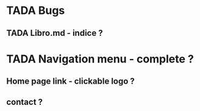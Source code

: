 * TADA Bugs
** TADA Libro.md - indice ?

* TADA Navigation menu - complete ?
** Home page link - clickable logo ?
** contact ?
